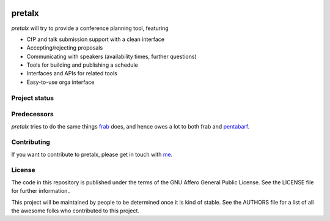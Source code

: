 .. image:: https://github.com/openeventstack/pretalx/blob/master/assets/logo.png

pretalx
=======

.. image:: https://travis-ci.org/openeventstack/pretalx.svg?branch=master
   :target: https://travis-ci.org/openeventstack/pretalx

.. image:: https://codecov.io/gh/openeventstack/pretalx/branch/master/graph/badge.svg
   :target: https://codecov.io/gh/openeventstack/pretalx


`pretalx` will try to provide a conference planning tool, featuring

- CfP and talk submission support with a clean interface
- Accepting/rejecting proposals
- Communicating with speakers (availability times, further questions)
- Tools for building and publishing a schedule
- Interfaces and APIs for related tools
- Easy-to-use orga interface

Project status
--------------

Predecessors
------------

`pretalx` tries to do the same things `frab`_ does, and hence owes a lot to both frab and `pentabarf`_.

Contributing
------------
If you want to contribute to pretalx, please get in touch with `me`_.

License
-------
The code in this repository is published under the terms of the GNU Affero General Public License.
See the LICENSE file for further information..

This project will be maintained by people to be determined once it is kind of stable.
See the AUTHORS file for a list of all the awesome folks who contributed to this project.

.. _frab: https://github.com/frab/frab
.. _me: mailto:rixx@cutebit.de
.. _pentabarf: http://pentabarf.org/
